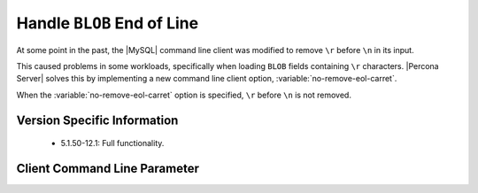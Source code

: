 .. _mysql_remove_eol_carret:

=============================
 Handle ``BLOB`` End of Line
=============================

At some point in the past, the |MySQL| command line client was modified to remove ``\r`` before ``\n`` in its input.

This caused problems in some workloads, specifically when loading ``BLOB`` fields containing ``\r`` characters. |Percona Server| solves this by implementing a new command line client option, :variable:`no-remove-eol-carret`.

When the :variable:`no-remove-eol-carret` option is specified, ``\r`` before ``\n`` is not removed.


Version Specific Information
============================

  * 5.1.50-12.1:
    Full functionality.

Client Command Line Parameter
=============================

.. variable:: no-remove-eol-carret

     :cli: Yes
     :conf: Yes
     :scope: Local
     :dyn: No
     :vartype: Boolean
     :default: Off
     :range: On/Off
